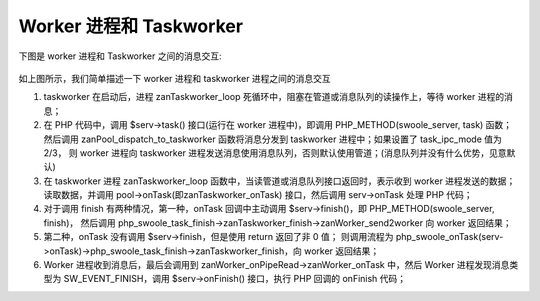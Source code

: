 Worker 进程和 Taskworker
============================================

下图是 worker 进程和 Taskworker 之间的消息交互:
    
.. figure:: worker-task_worker.png

如上图所示，我们简单描述一下 worker 进程和 taskworker 进程之间的消息交互

1. taskworker 在启动后，进程 zanTaskworker_loop 死循环中，阻塞在管道或消息队列的读操作上，等待 worker 进程的消息；

2. 在 PHP 代码中，调用 $serv->task() 接口(运行在 worker 进程中)，即调用 PHP_METHOD(swoole_server, task) 函数；
   然后调用 zanPool_dispatch_to_taskworker 函数将消息分发到 taskworker 进程中；如果设置了 task_ipc_mode 值为 2/3，
   则 worker 进程向 taskworker 进程发送消息使用消息队列，否则默认使用管道；(消息队列并没有什么优势，见意默认)

3. 在 taskworker 进程 zanTaskworker_loop 函数中，当读管道或消息队列接口返回时，表示收到 worker 进程发送的数据；
   读取数据，并调用 pool->onTask(即zanTaskworker_onTask) 接口，然后调用 serv->onTask 处理 PHP 代码；

4. 对于调用 finish 有两种情况，第一种，onTask 回调中主动调用 $serv->finish()，即 PHP_METHOD(swoole_server, finish)，
   然后调用 php_swoole_task_finish->zanTaskworker_finish->zanWorker_send2worker 向 worker 返回结果；

5. 第二种，onTask 没有调用 $serv->finish，但是使用 return 返回了非 0 值；
   则调用流程为 php_swoole_onTask(serv->onTask)->php_swoole_task_finish->zanTaskworker_finish，向 worker 返回结果；

6. Worker 进程收到消息后，最后会调用到 zanWorker_onPipeRead->zanWorker_onTask 中，然后 Worker 进程发现消息类型为 
   SW_EVENT_FINISH，调用 $serv->onFinish() 接口，执行 PHP 回调的 onFinish 代码；

